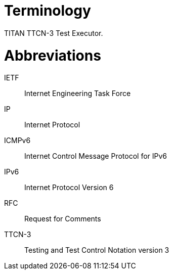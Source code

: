 = Terminology

TITAN TTCN-3 Test Executor.

= Abbreviations

IETF:: Internet Engineering Task Force

IP:: Internet Protocol

ICMPv6:: Internet Control Message Protocol for IPv6

IPv6:: Internet Protocol Version 6

RFC:: Request for Comments

TTCN-3:: Testing and Test Control Notation version 3
